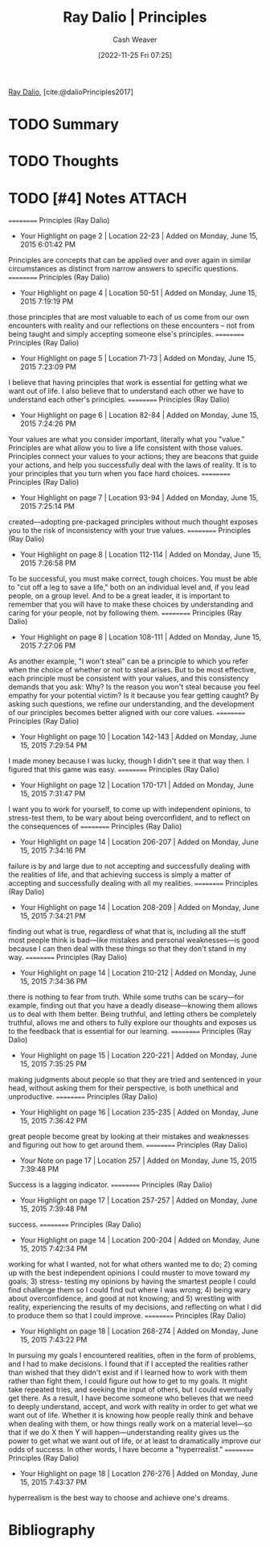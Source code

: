 :PROPERTIES:
:ROAM_REFS: [cite:@dalioPrinciples2017]
:ID:       c605b581-d3f9-4eed-a296-f7d72b580db3
:LAST_MODIFIED: [2024-02-05 Mon 09:13]
:END:
#+title: Ray Dalio | Principles
#+hugo_custom_front_matter: :slug "c605b581-d3f9-4eed-a296-f7d72b580db3"
#+author: Cash Weaver
#+date: [2022-11-25 Fri 07:25]
#+filetags: :hastodo:reference:

[[id:f35e4762-6191-405a-9903-d122b04e76f7][Ray Dalio]], [cite:@dalioPrinciples2017]

* TODO Summary
* TODO Thoughts
* TODO [#4] Notes :ATTACH:
:PROPERTIES:
:NOTER_DOCUMENT: attachments/c6/05b581-d3f9-4eed-a296-f7d72b580db3/ray-dalio-principles.pdf
:NOTER_PAGE: 31
:END:
==========
﻿Principles (Ray Dalio)
- Your Highlight on page 2 | Location 22-23 | Added on Monday, June 15, 2015 6:01:42 PM

Principles are concepts that can be applied over and over again in similar circumstances as distinct from narrow answers to specific questions.
==========
﻿Principles (Ray Dalio)
- Your Highlight on page 4 | Location 50-51 | Added on Monday, June 15, 2015 7:19:19 PM

those principles that are most valuable to each of us come from our own encounters with reality and our reflections on these encounters – not from being taught and simply accepting someone else's principles.
==========
﻿Principles (Ray Dalio)
- Your Highlight on page 5 | Location 71-73 | Added on Monday, June 15, 2015 7:23:09 PM

I believe that having principles that work is essential for getting what we want out of life. I also believe that to understand each other we have to understand each other's principles.
==========
﻿Principles (Ray Dalio)
- Your Highlight on page 6 | Location 82-84 | Added on Monday, June 15, 2015 7:24:26 PM

Your values are what you consider important, literally what you "value." Principles are what allow you to live a life consistent with those values. Principles connect your values to your actions; they are beacons that guide your actions, and help you successfully deal with the laws of reality. It is to your principles that you turn when you face hard choices.
==========
﻿Principles (Ray Dalio)
- Your Highlight on page 7 | Location 93-94 | Added on Monday, June 15, 2015 7:25:14 PM

created—adopting pre-packaged principles without much thought exposes you to the risk of inconsistency with your true values.
==========
﻿Principles (Ray Dalio)
- Your Highlight on page 8 | Location 112-114 | Added on Monday, June 15, 2015 7:26:58 PM

To be successful, you must make correct, tough choices. You must be able to "cut off a leg to save a life," both on an individual level and, if you lead people, on a group level. And to be a great leader, it is important to remember that you will have to make these choices by understanding and caring for your people, not by following them.
==========
﻿Principles (Ray Dalio)
- Your Highlight on page 8 | Location 108-111 | Added on Monday, June 15, 2015 7:27:06 PM

As another example, "I won't steal" can be a principle to which you refer when the choice of whether or not to steal arises. But to be most effective, each principle must be consistent with your values, and this consistency demands that you ask: Why? Is the reason you won't steal because you feel empathy for your potential victim? Is it because you fear getting caught? By asking such questions, we refine our understanding, and the development of our principles becomes better aligned with our core values.
==========
﻿Principles (Ray Dalio)
- Your Highlight on page 10 | Location 142-143 | Added on Monday, June 15, 2015 7:29:54 PM

I made money because I was lucky, though I didn't see it that way then. I figured that this game was easy.
==========
﻿Principles (Ray Dalio)
- Your Highlight on page 12 | Location 170-171 | Added on Monday, June 15, 2015 7:31:47 PM

I want you to work for yourself, to come up with independent opinions, to stress-test them, to be wary about being overconfident, and to reflect on the consequences of
==========
﻿Principles (Ray Dalio)
- Your Highlight on page 14 | Location 206-207 | Added on Monday, June 15, 2015 7:34:16 PM

failure is by and large due to not accepting and successfully dealing with the realities of life, and that achieving success is simply a matter of accepting and successfully dealing with all my realities.
==========
﻿Principles (Ray Dalio)
- Your Highlight on page 14 | Location 208-209 | Added on Monday, June 15, 2015 7:34:21 PM

finding out what is true, regardless of what that is, including all the stuff most people think is bad—like mistakes and personal weaknesses—is good because I can then deal with these things so that they don't stand in my way.
==========
﻿Principles (Ray Dalio)
- Your Highlight on page 14 | Location 210-212 | Added on Monday, June 15, 2015 7:34:36 PM

there is nothing to fear from truth. While some truths can be scary—for example, finding out that you have a deadly disease—knowing them allows us to deal with them better. Being truthful, and letting others be completely truthful, allows me and others to fully explore our thoughts and exposes us to the feedback that is essential for our learning.
==========
﻿Principles (Ray Dalio)
- Your Highlight on page 15 | Location 220-221 | Added on Monday, June 15, 2015 7:35:25 PM

making judgments about people so that they are tried and sentenced in your head, without asking them for their perspective, is both unethical and unproductive.
==========
﻿Principles (Ray Dalio)
- Your Highlight on page 16 | Location 235-235 | Added on Monday, June 15, 2015 7:36:42 PM

great people become great by looking at their mistakes and weaknesses and figuring out how to get around them.
==========
﻿Principles (Ray Dalio)
- Your Note on page 17 | Location 257 | Added on Monday, June 15, 2015 7:39:48 PM

Success is a lagging indicator.
==========
﻿Principles (Ray Dalio)
- Your Highlight on page 17 | Location 257-257 | Added on Monday, June 15, 2015 7:39:48 PM

success.
==========
﻿Principles (Ray Dalio)
- Your Highlight on page 14 | Location 200-204 | Added on Monday, June 15, 2015 7:42:34 PM

working for what I wanted, not for what others wanted me to do; 2) coming up with the best independent opinions I could muster to move toward my goals; 3) stress- testing my opinions by having the smartest people I could find challenge them so I could find out where I was wrong; 4) being wary about overconfidence, and good at not knowing; and 5) wrestling with reality, experiencing the results of my decisions, and reflecting on what I did to produce them so that I could improve.
==========
﻿Principles (Ray Dalio)
- Your Highlight on page 18 | Location 268-274 | Added on Monday, June 15, 2015 7:43:22 PM

In pursuing my goals I encountered realities, often in the form of problems, and I had to make decisions. I found that if I accepted the realities rather than wished that they didn't exist and if I learned how to work with them rather than fight them, I could figure out how to get to my goals. It might take repeated tries, and seeking the input of others, but I could eventually get there. As a result, I have become someone who believes that we need to deeply understand, accept, and work with reality in order to get what we want out of life. Whether it is knowing how people really think and behave when dealing with them, or how things really work on a material level—so that if we do X then Y will happen—understanding reality gives us the power to get what we want out of life, or at least to dramatically improve our odds of success. In other words, I have become a "hyperrealist."
==========
﻿Principles (Ray Dalio)
- Your Highlight on page 18 | Location 276-276 | Added on Monday, June 15, 2015 7:43:37 PM

hyperrealism is the best way to choose and achieve one's dreams.

* TODO Flashcards :noexport:
* Bibliography
#+print_bibliography:

